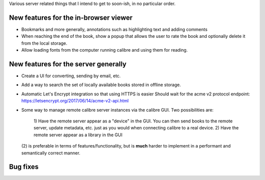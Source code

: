 Various server related things that I intend to get to soon-ish, in no
particular order.


New features for the in-browser viewer
----------------------------------------

- Bookmarks and more generally, annotations such as highlighting text and
  adding comments

- When reaching the end of the book, show a popup that allows the user
  to rate the book and optionally delete it from the local storage.

- Allow loading fonts from the computer running calibre and using them
  for reading.


New features for the server generally
---------------------------------------

- Create a UI for converting, sending by email, etc.

- Add a way to search the set of locally available books stored in offline
  storage.

- Automatic Let's Encrypt integration so that using HTTPS is easier
  Should wait for the acme v2 protocol endpoint:
  https://letsencrypt.org/2017/06/14/acme-v2-api.html

- Some way to manage remote calibre server instances via the calibre GUI. Two
  possibilities are: 
    1) Have the remote server appear as a "device" in the GUI. You can then
    send books to the remote server, update metadata, etc. just as you would
    when connecting calibre to a real device.
    2) Have the remote server appear as a library in the GUI
  (2) is preferable in terms of features/functionality, but is
  **much** harder to implement in a performant and semantically correct manner.

Bug fixes
--------------
